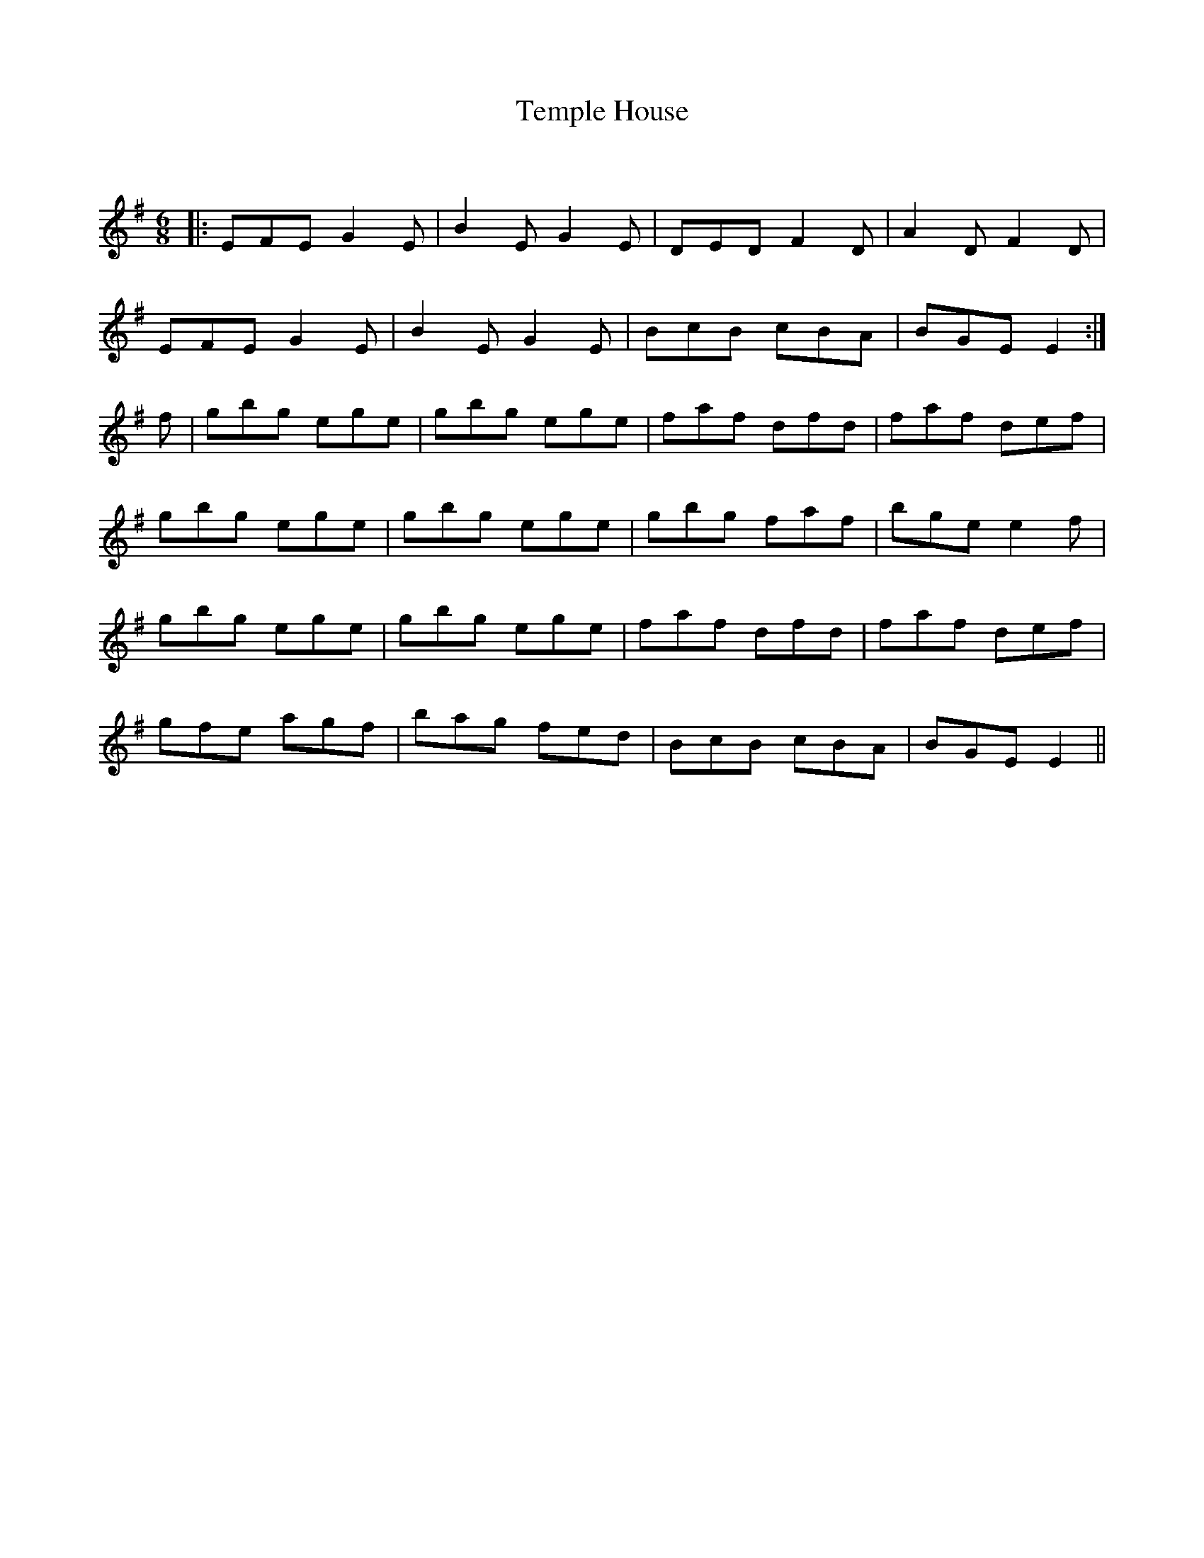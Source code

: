 X:1
T: Temple House
C:
R:Jig
Q:180
K:Em
M:6/8
L:1/16
|:E2F2E2 G4E2|B4E2 G4E2|D2E2D2 F4D2|A4D2 F4D2|
E2F2E2 G4E2|B4E2 G4E2|B2c2B2 c2B2A2|B2G2E2 E4:|
f2|g2b2g2 e2g2e2|g2b2g2 e2g2e2|f2a2f2 d2f2d2|f2a2f2 d2e2f2|
g2b2g2 e2g2e2|g2b2g2 e2g2e2|g2b2g2 f2a2f2|b2g2e2 e4f2|
g2b2g2 e2g2e2|g2b2g2 e2g2e2|f2a2f2 d2f2d2|f2a2f2 d2e2f2|
g2f2e2 a2g2f2|b2a2g2 f2e2d2|B2c2B2 c2B2A2|B2G2E2 E4||
